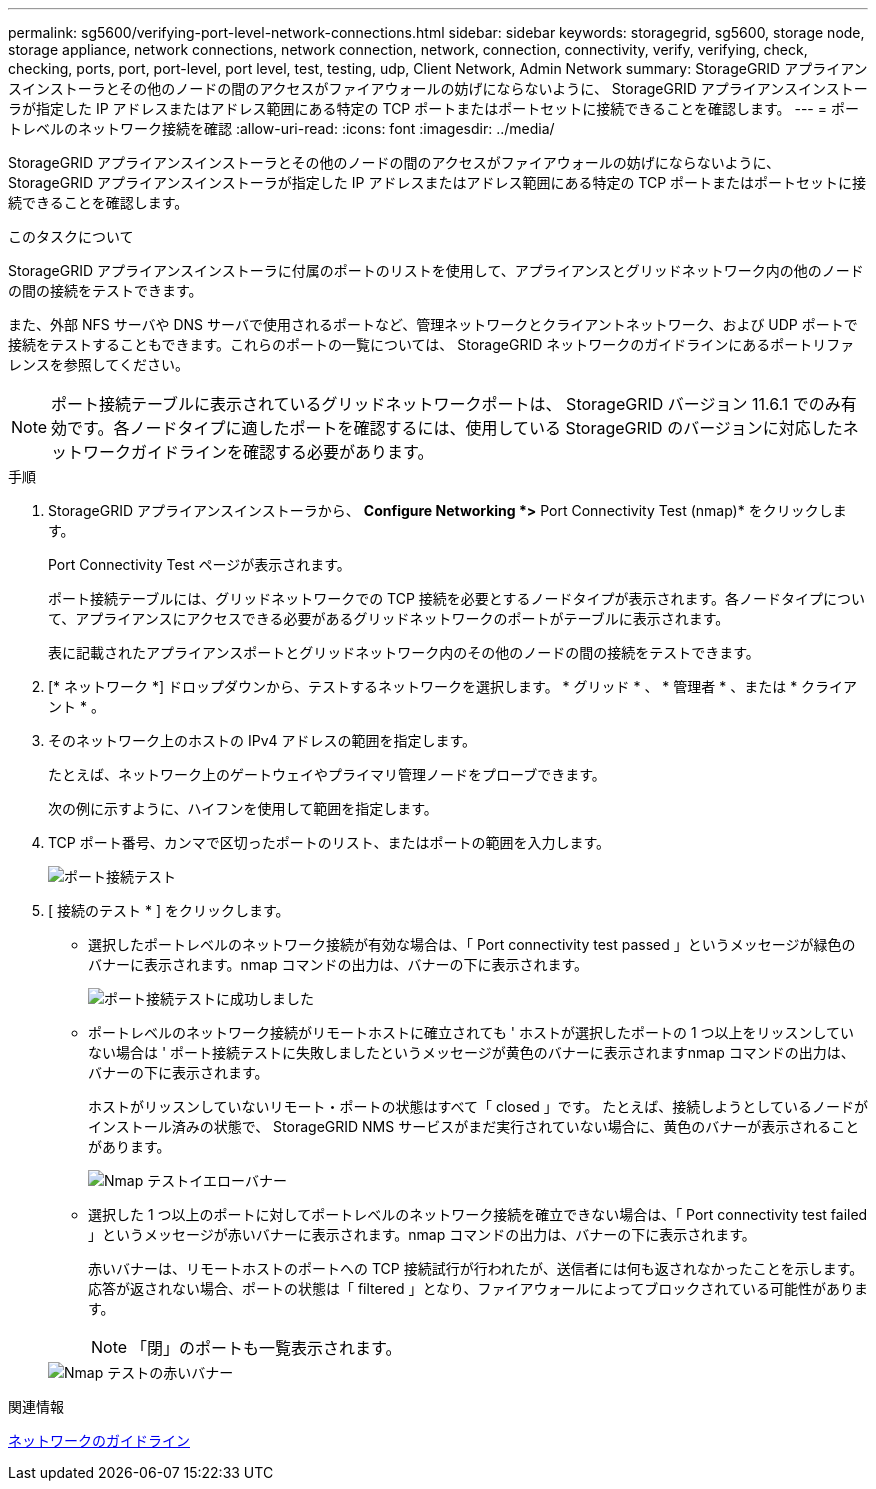 ---
permalink: sg5600/verifying-port-level-network-connections.html 
sidebar: sidebar 
keywords: storagegrid, sg5600, storage node, storage appliance, network connections, network connection, network, connection, connectivity, verify, verifying, check, checking, ports, port, port-level, port level, test, testing, udp, Client Network, Admin Network 
summary: StorageGRID アプライアンスインストーラとその他のノードの間のアクセスがファイアウォールの妨げにならないように、 StorageGRID アプライアンスインストーラが指定した IP アドレスまたはアドレス範囲にある特定の TCP ポートまたはポートセットに接続できることを確認します。 
---
= ポートレベルのネットワーク接続を確認
:allow-uri-read: 
:icons: font
:imagesdir: ../media/


[role="lead"]
StorageGRID アプライアンスインストーラとその他のノードの間のアクセスがファイアウォールの妨げにならないように、 StorageGRID アプライアンスインストーラが指定した IP アドレスまたはアドレス範囲にある特定の TCP ポートまたはポートセットに接続できることを確認します。

.このタスクについて
StorageGRID アプライアンスインストーラに付属のポートのリストを使用して、アプライアンスとグリッドネットワーク内の他のノードの間の接続をテストできます。

また、外部 NFS サーバや DNS サーバで使用されるポートなど、管理ネットワークとクライアントネットワーク、および UDP ポートで接続をテストすることもできます。これらのポートの一覧については、 StorageGRID ネットワークのガイドラインにあるポートリファレンスを参照してください。


NOTE: ポート接続テーブルに表示されているグリッドネットワークポートは、 StorageGRID バージョン 11.6.1 でのみ有効です。各ノードタイプに適したポートを確認するには、使用している StorageGRID のバージョンに対応したネットワークガイドラインを確認する必要があります。

.手順
. StorageGRID アプライアンスインストーラから、 *Configure Networking *>* Port Connectivity Test (nmap)* をクリックします。
+
Port Connectivity Test ページが表示されます。

+
ポート接続テーブルには、グリッドネットワークでの TCP 接続を必要とするノードタイプが表示されます。各ノードタイプについて、アプライアンスにアクセスできる必要があるグリッドネットワークのポートがテーブルに表示されます。

+
表に記載されたアプライアンスポートとグリッドネットワーク内のその他のノードの間の接続をテストできます。

. [* ネットワーク *] ドロップダウンから、テストするネットワークを選択します。 * グリッド * 、 * 管理者 * 、または * クライアント * 。
. そのネットワーク上のホストの IPv4 アドレスの範囲を指定します。
+
たとえば、ネットワーク上のゲートウェイやプライマリ管理ノードをプローブできます。

+
次の例に示すように、ハイフンを使用して範囲を指定します。

. TCP ポート番号、カンマで区切ったポートのリスト、またはポートの範囲を入力します。
+
image::../media/port_connectivity_test_start.png[ポート接続テスト]

. [ 接続のテスト * ] をクリックします。
+
** 選択したポートレベルのネットワーク接続が有効な場合は、「 Port connectivity test passed 」というメッセージが緑色のバナーに表示されます。nmap コマンドの出力は、バナーの下に表示されます。
+
image::../media/port_connectivity_test_passed.png[ポート接続テストに成功しました]

** ポートレベルのネットワーク接続がリモートホストに確立されても ' ホストが選択したポートの 1 つ以上をリッスンしていない場合は ' ポート接続テストに失敗しましたというメッセージが黄色のバナーに表示されますnmap コマンドの出力は、バナーの下に表示されます。
+
ホストがリッスンしていないリモート・ポートの状態はすべて「 closed 」です。 たとえば、接続しようとしているノードがインストール済みの状態で、 StorageGRID NMS サービスがまだ実行されていない場合に、黄色のバナーが表示されることがあります。

+
image::../media/nmap_test_yellow_banner.png[Nmap テストイエローバナー]

** 選択した 1 つ以上のポートに対してポートレベルのネットワーク接続を確立できない場合は、「 Port connectivity test failed 」というメッセージが赤いバナーに表示されます。nmap コマンドの出力は、バナーの下に表示されます。
+
赤いバナーは、リモートホストのポートへの TCP 接続試行が行われたが、送信者には何も返されなかったことを示します。応答が返されない場合、ポートの状態は「 filtered 」となり、ファイアウォールによってブロックされている可能性があります。

+

NOTE: 「閉」のポートも一覧表示されます。

+
image::../media/nmap_test_red_banner.png[Nmap テストの赤いバナー]





.関連情報
xref:../network/index.adoc[ネットワークのガイドライン]
